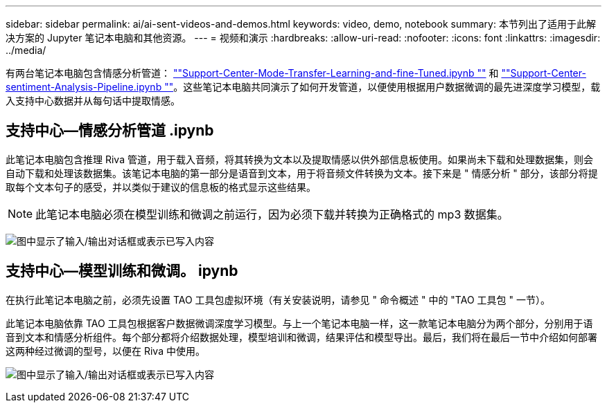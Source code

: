 ---
sidebar: sidebar 
permalink: ai/ai-sent-videos-and-demos.html 
keywords: video, demo, notebook 
summary: 本节列出了适用于此解决方案的 Jupyter 笔记本电脑和其他资源。 
---
= 视频和演示
:hardbreaks:
:allow-uri-read: 
:nofooter: 
:icons: font
:linkattrs: 
:imagesdir: ../media/


[role="lead"]
有两台笔记本电脑包含情感分析管道： https://nbviewer.jupyter.org/github/NetAppDocs/netapp-solutions/blob/main/media/Support-Center-Model-Transfer-Learning-and-Fine-Tuning.ipynb[""Support-Center-Mode-Transfer-Learning-and-fine-Tuned.ipynb ""] 和 link:https://nbviewer.jupyter.org/github/NetAppDocs/netapp-solutions/blob/main/media/Support-Center-Sentiment-Analysis-Pipeline.ipynb[""Support-Center-sentiment-Analysis-Pipeline.ipynb ""]。这些笔记本电脑共同演示了如何开发管道，以便使用根据用户数据微调的最先进深度学习模型，载入支持中心数据并从每句话中提取情感。



== 支持中心—情感分析管道 .ipynb

此笔记本电脑包含推理 Riva 管道，用于载入音频，将其转换为文本以及提取情感以供外部信息板使用。如果尚未下载和处理数据集，则会自动下载和处理该数据集。该笔记本电脑的第一部分是语音到文本，用于将音频文件转换为文本。接下来是 " 情感分析 " 部分，该部分将提取每个文本句子的感受，并以类似于建议的信息板的格式显示这些结果。


NOTE: 此笔记本电脑必须在模型训练和微调之前运行，因为必须下载并转换为正确格式的 mp3 数据集。

image:ai-sent-image12.png["图中显示了输入/输出对话框或表示已写入内容"]



== 支持中心—模型训练和微调。 ipynb

在执行此笔记本电脑之前，必须先设置 TAO 工具包虚拟环境（有关安装说明，请参见 " 命令概述 " 中的 "TAO 工具包 " 一节）。

此笔记本电脑依靠 TAO 工具包根据客户数据微调深度学习模型。与上一个笔记本电脑一样，这一款笔记本电脑分为两个部分，分别用于语音到文本和情感分析组件。每个部分都将介绍数据处理，模型培训和微调，结果评估和模型导出。最后，我们将在最后一节中介绍如何部署这两种经过微调的型号，以便在 Riva 中使用。

image:ai-sent-image13.png["图中显示了输入/输出对话框或表示已写入内容"]
